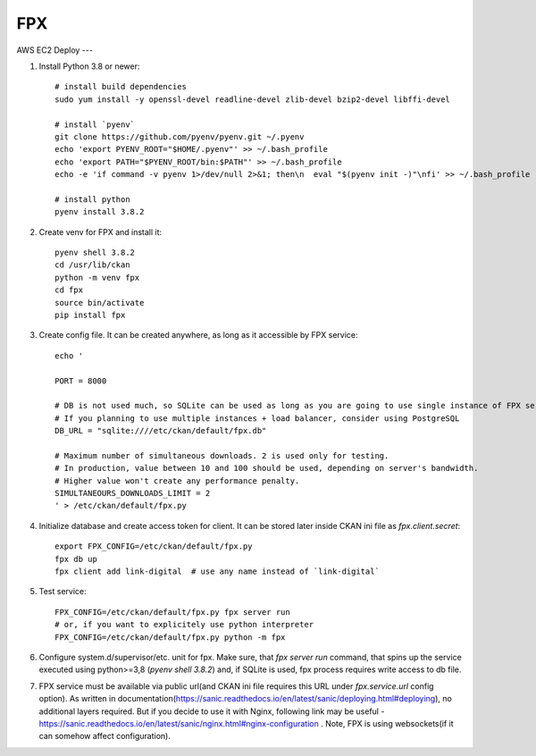 FPX
===

AWS EC2 Deploy
---

1. Install Python 3.8 or newer::

     # install build dependencies
     sudo yum install -y openssl-devel readline-devel zlib-devel bzip2-devel libffi-devel

     # install `pyenv`
     git clone https://github.com/pyenv/pyenv.git ~/.pyenv
     echo 'export PYENV_ROOT="$HOME/.pyenv"' >> ~/.bash_profile
     echo 'export PATH="$PYENV_ROOT/bin:$PATH"' >> ~/.bash_profile
     echo -e 'if command -v pyenv 1>/dev/null 2>&1; then\n  eval "$(pyenv init -)"\nfi' >> ~/.bash_profile

     # install python
     pyenv install 3.8.2


2.  Create venv for FPX and install it::

      pyenv shell 3.8.2
      cd /usr/lib/ckan
      python -m venv fpx
      cd fpx
      source bin/activate
      pip install fpx

3. Create config file. It can be created anywhere, as long as it
   accessible by FPX service::

     echo '

     PORT = 8000

     # DB is not used much, so SQLite can be used as long as you are going to use single instance of FPX service.
     # If you planning to use multiple instances + load balancer, consider using PostgreSQL
     DB_URL = "sqlite:////etc/ckan/default/fpx.db"

     # Maximum number of simultaneous downloads. 2 is used only for testing.
     # In production, value between 10 and 100 should be used, depending on server's bandwidth.
     # Higher value won't create any performance penalty.
     SIMULTANEOURS_DOWNLOADS_LIMIT = 2
     ' > /etc/ckan/default/fpx.py

4. Initialize database and create access token for client. It can be
   stored later inside CKAN ini file as `fpx.client.secret`::

     export FPX_CONFIG=/etc/ckan/default/fpx.py
     fpx db up
     fpx client add link-digital  # use any name instead of `link-digital`

5. Test service::

     FPX_CONFIG=/etc/ckan/default/fpx.py fpx server run
     # or, if you want to explicitely use python interpreter
     FPX_CONFIG=/etc/ckan/default/fpx.py python -m fpx

6. Configure system.d/supervisor/etc. unit for fpx. Make sure, that
   `fpx server run` command, that spins up the service executed using
   python>=3,8 (`pyenv shell 3.8.2`) and, if SQLite is used, fpx
   process requires write access to db file.

7. FPX service must be available via public url(and CKAN ini file
   requires this URL under `fpx.service.url` config option). As
   written in
   documentation(https://sanic.readthedocs.io/en/latest/sanic/deploying.html#deploying),
   no additional layers required. But if you decide to use it with
   Nginx, following link may be useful -
   https://sanic.readthedocs.io/en/latest/sanic/nginx.html#nginx-configuration
   . Note, FPX is using websockets(if it can somehow affect configuration).
